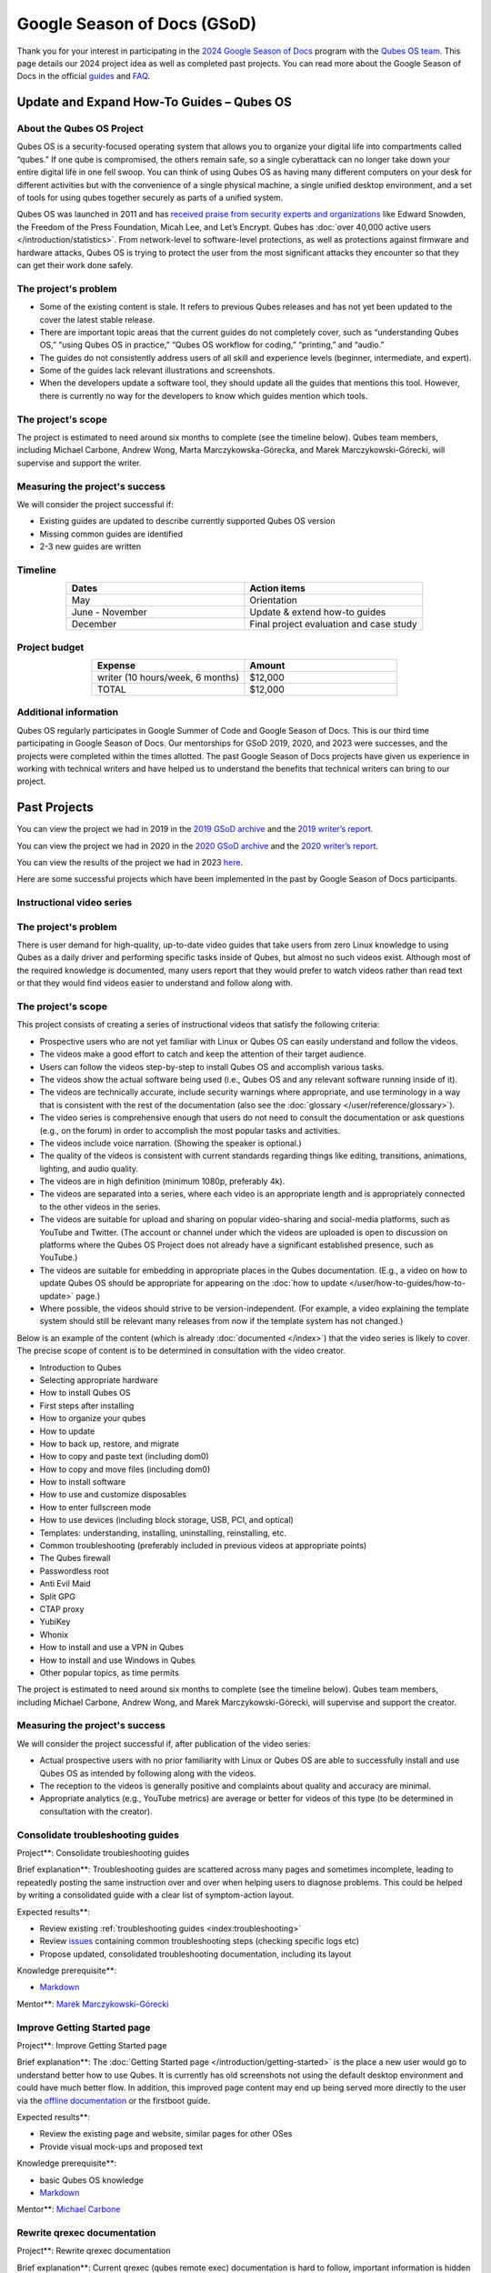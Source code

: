 ============================
Google Season of Docs (GSoD)
============================


Thank you for your interest in participating in the `2024 Google Season of Docs <https://developers.google.com/season-of-docs/>`__ program with
the `Qubes OS team <https://www.qubes-os.org/team/>`__. This page details our 2024 project idea
as well as completed past projects. You can read more about the Google
Season of Docs in the official
`guides <https://developers.google.com/season-of-docs/docs/>`__ and
`FAQ <https://developers.google.com/season-of-docs/docs/faq>`__.

Update and Expand How-To Guides – Qubes OS
------------------------------------------


About the Qubes OS Project
^^^^^^^^^^^^^^^^^^^^^^^^^^


Qubes OS is a security-focused operating system that allows you to
organize your digital life into compartments called “qubes.” If one qube
is compromised, the others remain safe, so a single cyberattack can no
longer take down your entire digital life in one fell swoop. You can
think of using Qubes OS as having many different computers on your desk
for different activities but with the convenience of a single physical
machine, a single unified desktop environment, and a set of tools for
using qubes together securely as parts of a unified system.

Qubes OS was launched in 2011 and has `received praise from security experts and organizations <https://www.qubes-os.org/endorsements/>`__ like Edward Snowden, the
Freedom of the Press Foundation, Micah Lee, and Let’s Encrypt. Qubes has
:doc:`over 40,000 active users </introduction/statistics>`. From network-level to
software-level protections, as well as protections against firmware and
hardware attacks, Qubes OS is trying to protect the user from the most
significant attacks they encounter so that they can get their work done
safely.

The project's problem
^^^^^^^^^^^^^^^^^^^^^


- Some of the existing content is stale. It refers to previous Qubes
  releases and has not yet been updated to the cover the latest stable
  release.

- There are important topic areas that the current guides do not
  completely cover, such as “understanding Qubes OS,” “using Qubes OS
  in practice,” “Qubes OS workflow for coding,” “printing,” and
  “audio.”

- The guides do not consistently address users of all skill and
  experience levels (beginner, intermediate, and expert).

- Some of the guides lack relevant illustrations and screenshots.

- When the developers update a software tool, they should update all
  the guides that mentions this tool. However, there is currently no
  way for the developers to know which guides mention which tools.



The project's scope
^^^^^^^^^^^^^^^^^^^


The project is estimated to need around six months to complete (see the
timeline below). Qubes team members, including Michael Carbone, Andrew
Wong, Marta Marczykowska-Górecka, and Marek Marczykowski-Górecki, will
supervise and support the writer.

Measuring the project's success
^^^^^^^^^^^^^^^^^^^^^^^^^^^^^^^


We will consider the project successful if:

- Existing guides are updated to describe currently supported Qubes OS
  version

- Missing common guides are identified

- 2-3 new guides are written



Timeline
^^^^^^^^


.. list-table:: 
   :widths: 15 15 
   :align: center
   :header-rows: 1

   * - Dates
     - Action items
   * - May
     - Orientation
   * - June - November
     - Update & extend how-to guides
   * - December
     - Final project evaluation and case study
   


Project budget
^^^^^^^^^^^^^^


.. list-table:: 
   :widths: 32 32 
   :align: center
   :header-rows: 1

   * - Expense
     - Amount
   * - writer (10 hours/week, 6 months)
     - $12,000
   * - TOTAL
     - $12,000
   


Additional information
^^^^^^^^^^^^^^^^^^^^^^


Qubes OS regularly participates in Google Summer of Code and Google
Season of Docs. This is our third time participating in Google Season of
Docs. Our mentorships for GSoD 2019, 2020, and 2023 were successes, and
the projects were completed within the times allotted. The past Google
Season of Docs projects have given us experience in working with
technical writers and have helped us to understand the benefits that
technical writers can bring to our project.

Past Projects
-------------


You can view the project we had in 2019 in the `2019 GSoD archive <https://developers.google.com/season-of-docs/docs/2019/participants/project-qubes>`__
and the `2019 writer’s report <https://refre.ch/report-qubesos/>`__.

You can view the project we had in 2020 in the `2020 GSoD archive <https://developers.google.com/season-of-docs/docs/2020/participants/project-qubesos-c1e0>`__
and the `2020 writer’s report <https://gist.github.com/PROTechThor/bfe9b8b28295d88c438b6f6c754ae733>`__.

You can view the results of the project we had in 2023
`here <https://www.youtube.com/playlist?list=PLjwSYc73nX6aHcpqub-6lzJbL0vhLleTB>`__.

Here are some successful projects which have been implemented in the
past by Google Season of Docs participants.

Instructional video series
^^^^^^^^^^^^^^^^^^^^^^^^^^


.. _the-projects-problem-1:


The project's problem
^^^^^^^^^^^^^^^^^^^^^




There is user demand for high-quality, up-to-date video guides that take
users from zero Linux knowledge to using Qubes as a daily driver and
performing specific tasks inside of Qubes, but almost no such videos
exist. Although most of the required knowledge is documented, many users
report that they would prefer to watch videos rather than read text or
that they would find videos easier to understand and follow along with.

.. _the-projects-scope-1:


The project's scope
^^^^^^^^^^^^^^^^^^^




This project consists of creating a series of instructional videos that
satisfy the following criteria:

- Prospective users who are not yet familiar with Linux or Qubes OS can
  easily understand and follow the videos.

- The videos make a good effort to catch and keep the attention of
  their target audience.

- Users can follow the videos step-by-step to install Qubes OS and
  accomplish various tasks.

- The videos show the actual software being used (i.e., Qubes OS and
  any relevant software running inside of it).

- The videos are technically accurate, include security warnings where
  appropriate, and use terminology in a way that is consistent with the
  rest of the documentation (also see the
  :doc:`glossary </user/reference/glossary>`).

- The video series is comprehensive enough that users do not need to
  consult the documentation or ask questions (e.g., on the forum) in
  order to accomplish the most popular tasks and activities.

- The videos include voice narration. (Showing the speaker is
  optional.)

- The quality of the videos is consistent with current standards
  regarding things like editing, transitions, animations, lighting, and
  audio quality.

- The videos are in high definition (minimum 1080p, preferably 4k).

- The videos are separated into a series, where each video is an
  appropriate length and is appropriately connected to the other videos
  in the series.

- The videos are suitable for upload and sharing on popular
  video-sharing and social-media platforms, such as YouTube and
  Twitter. (The account or channel under which the videos are uploaded
  is open to discussion on platforms where the Qubes OS Project does
  not already have a significant established presence, such as
  YouTube.)

- The videos are suitable for embedding in appropriate places in the
  Qubes documentation. (E.g., a video on how to update Qubes OS should
  be appropriate for appearing on the :doc:`how to update </user/how-to-guides/how-to-update>` page.)

- Where possible, the videos should strive to be version-independent.
  (For example, a video explaining the template system should still be
  relevant many releases from now if the template system has not
  changed.)



Below is an example of the content (which is already
:doc:`documented </index>`) that the video series is likely to cover. The
precise scope of content is to be determined in consultation with the
video creator.

- Introduction to Qubes

- Selecting appropriate hardware

- How to install Qubes OS

- First steps after installing

- How to organize your qubes

- How to update

- How to back up, restore, and migrate

- How to copy and paste text (including dom0)

- How to copy and move files (including dom0)

- How to install software

- How to use and customize disposables

- How to enter fullscreen mode

- How to use devices (including block storage, USB, PCI, and optical)

- Templates: understanding, installing, uninstalling, reinstalling,
  etc.

- Common troubleshooting (preferably included in previous videos at
  appropriate points)

- The Qubes firewall

- Passwordless root

- Anti Evil Maid

- Split GPG

- CTAP proxy

- YubiKey

- Whonix

- How to install and use a VPN in Qubes

- How to install and use Windows in Qubes

- Other popular topics, as time permits



The project is estimated to need around six months to complete (see the
timeline below). Qubes team members, including Michael Carbone, Andrew
Wong, and Marek Marczykowski-Górecki, will supervise and support the
creator.

.. _measuring-the-projects-success-1:


Measuring the project's success
^^^^^^^^^^^^^^^^^^^^^^^^^^^^^^^




We will consider the project successful if, after publication of the
video series:

- Actual prospective users with no prior familiarity with Linux or
  Qubes OS are able to successfully install and use Qubes OS as
  intended by following along with the videos.

- The reception to the videos is generally positive and complaints
  about quality and accuracy are minimal.

- Appropriate analytics (e.g., YouTube metrics) are average or better
  for videos of this type (to be determined in consultation with the
  creator).



Consolidate troubleshooting guides
^^^^^^^^^^^^^^^^^^^^^^^^^^^^^^^^^^


Project**: Consolidate troubleshooting guides

Brief explanation**: Troubleshooting guides are scattered across many
pages and sometimes incomplete, leading to repeatedly posting the same
instruction over and over when helping users to diagnose problems. This
could be helped by writing a consolidated guide with a clear list of
symptom-action layout.

Expected results**:

- Review existing :ref:`troubleshooting guides <index:troubleshooting>`

- Review
  `issues <https://github.com/QubesOS/qubes-issues/issues?q=is%3Aopen+is%3Aissue+label%3A%22C%3A+doc%22>`__
  containing common troubleshooting steps (checking specific logs etc)

- Propose updated, consolidated troubleshooting documentation,
  including its layout



Knowledge prerequisite**:

- `Markdown <https://daringfireball.net/projects/markdown/>`__



Mentor**: `Marek Marczykowski-Górecki <https://www.qubes-os.org/team/>`__

Improve Getting Started page
^^^^^^^^^^^^^^^^^^^^^^^^^^^^


Project**: Improve Getting Started page

Brief explanation**: The :doc:`Getting Started page </introduction/getting-started>` is the place a new user would go to
understand better how to use Qubes. It is currently has old screenshots
not using the default desktop environment and could have much better
flow. In addition, this improved page content may end up being served
more directly to the user via the `offline documentation <https://github.com/QubesOS/qubes-issues/issues/1019>`__
or the firstboot guide.

Expected results**:

- Review the existing page and website, similar pages for other OSes

- Provide visual mock-ups and proposed text



Knowledge prerequisite**:

- basic Qubes OS knowledge

- `Markdown <https://daringfireball.net/projects/markdown/>`__



Mentor**: `Michael Carbone <https://www.qubes-os.org/team/>`__

Rewrite qrexec documentation
^^^^^^^^^^^^^^^^^^^^^^^^^^^^


Project**: Rewrite qrexec documentation

Brief explanation**: Current qrexec (qubes remote exec) documentation
is hard to follow, important information is hidden within a wall of
text. Some parts are split into multiple sections, for example version
specific to avoid duplication, but it doesn’t help reading it.
Additionally, protocol documentation describes only few specific use
cases, instead of being clear and precise protocol specification. Fixing
this last point may require very close cooperation with developers, as
the current documentation doesn’t multiple corner cases (that’s one of
the issue with its current shape).

Expected results**:

- Review existing :doc:`qrexec documentation </developer/services/qrexec>` and an
  `issue about it <https://github.com/QubesOS/qubes-issues/issues/1392>`__

- Propose updated, consolidated admin documentation (policy writing,
  adding services)

- Propose consolidated protocol specification, based on the current
  documentation, and cooperation with developers



Knowledge prerequisite**:

- `Markdown <https://daringfireball.net/projects/markdown/>`__



Mentor**: `Marek Marczykowski-Górecki <https://www.qubes-os.org/team/>`__
